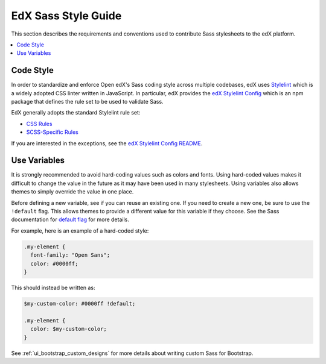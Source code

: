 ..  _edx_sass_guidelines:

####################
EdX Sass Style Guide
####################

This section describes the requirements and conventions used to contribute
Sass stylesheets to the edX platform.

.. contents::
 :local:
 :depth: 2

**********
Code Style
**********

In order to standardize and enforce Open edX's Sass coding style across
multiple codebases, edX uses `Stylelint`_ which is a widely adopted CSS linter
written in JavaScript. In particular, edX provides the `edX Stylelint Config`_
which is an npm package that defines the rule set to be used to validate Sass.

EdX generally adopts the standard Stylelint rule set:

* `CSS Rules`_
* `SCSS-Specific Rules`_

If you are interested in the exceptions, see the `edX Stylelint Config README`_.

*************
Use Variables
*************

It is strongly recommended to avoid hard-coding values such as colors and fonts.
Using hard-coded values makes it difficult to change the value in the future as
it may have been used in many stylesheets. Using variables also allows themes
to simply override the value in one place.

Before defining a new variable, see if you can reuse an existing one. If you
need to create a new one, be sure to use the ``!default`` flag. This allows
themes to provide a different value for this variable if they choose. See the
Sass documentation for `default flag`_ for more details.

For example, here is an example of a hard-coded style:

.. code-block:: scss

    .my-element {
      font-family: "Open Sans";
      color: #0000ff;
    }

This should instead be written as:

.. code-block:: scss

    $my-custom-color: #0000ff !default;

    .my-element {
      color: $my-custom-color;
    }

See :ref:`ui_bootstrap_custom_designs` for more details about writing custom
Sass for Bootstrap.

.. _CSS Rules: https://github.com/stylelint/stylelint/blob/master/docs/user-guide/rules.md#possible-errors
.. _default flag: http://sass-lang.com/documentation/file.SASS_REFERENCE.html#Variable_Defaults___default
.. _edX Stylelint Config: https://github.com/edx/stylelint-config-edx
.. _edX Stylelint Config README: https://github.com/edx/stylelint-config-edx#sass-style-guide
.. _SCSS-Specific Rules: https://www.npmjs.com/package/stylelint-scss#list-of-rules
.. _Stylelint: https://stylelint.io/
